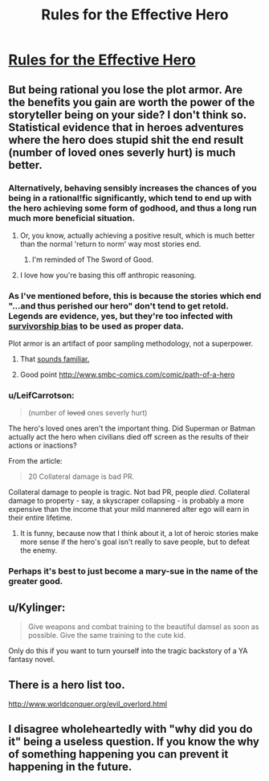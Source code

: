#+TITLE: Rules for the Effective Hero

* [[https://projectdxm.wordpress.com/2017/02/23/rules-for-the-effective-hero/][Rules for the Effective Hero]]
:PROPERTIES:
:Score: 24
:DateUnix: 1487859424.0
:DateShort: 2017-Feb-23
:END:

** But being rational you lose the plot armor. Are the benefits you gain are worth the power of the storyteller being on your side? I don't think so. Statistical evidence that in heroes adventures where the hero does stupid shit the end result (number of loved ones severly hurt) is much better.
:PROPERTIES:
:Author: hoja_nasredin
:Score: 17
:DateUnix: 1487861795.0
:DateShort: 2017-Feb-23
:END:

*** Alternatively, behaving sensibly increases the chances of you being in a rational!fic significantly, which tend to end up with the hero achieving some form of godhood, and thus a long run much more beneficial situation.
:PROPERTIES:
:Author: DRMacIver
:Score: 17
:DateUnix: 1487862744.0
:DateShort: 2017-Feb-23
:END:

**** Or, you know, actually achieving a positive result, which is much better than the normal 'return to norm' way most stories end.
:PROPERTIES:
:Author: Caliburn0
:Score: 13
:DateUnix: 1487870237.0
:DateShort: 2017-Feb-23
:END:

***** I'm reminded of The Sword of Good.
:PROPERTIES:
:Author: thrawnca
:Score: 5
:DateUnix: 1487878133.0
:DateShort: 2017-Feb-23
:END:


**** I love how you're basing this off anthropic reasoning.
:PROPERTIES:
:Author: owenshen24
:Score: 2
:DateUnix: 1487948735.0
:DateShort: 2017-Feb-24
:END:


*** As I've mentioned before, this is because the stories which end "...and thus perished our hero" don't tend to get retold. Legends are evidence, yes, but they're too infected with [[https://en.wikipedia.org/wiki/Survivorship_bias][survivorship bias]] to be used as proper data.

Plot armor is an artifact of poor sampling methodology, not a superpower.
:PROPERTIES:
:Author: Sparkwitch
:Score: 15
:DateUnix: 1487871132.0
:DateShort: 2017-Feb-23
:END:

**** That [[http://lesswrong.com/lw/14h/the_hero_with_a_thousand_chances/][sounds familiar.]]
:PROPERTIES:
:Author: JackStargazer
:Score: 7
:DateUnix: 1487876482.0
:DateShort: 2017-Feb-23
:END:


**** Good point [[http://www.smbc-comics.com/comic/path-of-a-hero]]
:PROPERTIES:
:Author: hoja_nasredin
:Score: 5
:DateUnix: 1487927255.0
:DateShort: 2017-Feb-24
:END:


*** u/LeifCarrotson:
#+begin_quote
  (number of +loved+ ones severly hurt)
#+end_quote

The hero's loved ones aren't the important thing. Did Superman or Batman actually act the hero when civilians died off screen as the results of their actions or inactions?

From the article:

#+begin_quote
  20 Collateral damage is bad PR.
#+end_quote

Collateral damage to people is tragic. Not bad PR, people /died/. Collateral damage to property - say, a skyscraper collapsing - is probably a more expensive than the income that your mild mannered alter ego will earn in their entire lifetime.
:PROPERTIES:
:Author: LeifCarrotson
:Score: 4
:DateUnix: 1487871969.0
:DateShort: 2017-Feb-23
:END:

**** It is funny, because now that I think about it, a lot of heroic stories make more sense if the hero's goal isn't really to save people, but to defeat the enemy.
:PROPERTIES:
:Score: 2
:DateUnix: 1487943798.0
:DateShort: 2017-Feb-24
:END:


*** Perhaps it's best to just become a mary-sue in the name of the greater good.
:PROPERTIES:
:Score: 1
:DateUnix: 1487899030.0
:DateShort: 2017-Feb-24
:END:


** u/Kylinger:
#+begin_quote
  Give weapons and combat training to the beautiful damsel as soon as possible. Give the same training to the cute kid.
#+end_quote

Only do this if you want to turn yourself into the tragic backstory of a YA fantasy novel.
:PROPERTIES:
:Author: Kylinger
:Score: 15
:DateUnix: 1487900923.0
:DateShort: 2017-Feb-24
:END:


** There is a hero list too.

[[http://www.worldconquer.org/evil_overlord.html]]
:PROPERTIES:
:Author: kaukamieli
:Score: 3
:DateUnix: 1487913878.0
:DateShort: 2017-Feb-24
:END:


** I disagree wholeheartedly with "why did you do it" being a useless question. If you know the why of something happening you can prevent it happening in the future.
:PROPERTIES:
:Author: mack2028
:Score: 3
:DateUnix: 1487963825.0
:DateShort: 2017-Feb-24
:END:
